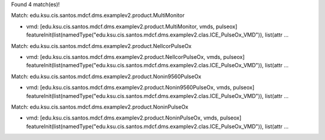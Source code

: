 Found 4 match(es)!

Match: edu.ksu.cis.santos.mdcf.dms.examplev2.product.MultiMonitor

* vmd: [edu.ksu.cis.santos.mdcf.dms.examplev2.product.MultiMonitor, vmds, pulseox]
  featureInit(list(namedType("edu.ksu.cis.santos.mdcf.dms.examplev2.clas.ICE_PulseOx_VMD")), list(attr ...

Match: edu.ksu.cis.santos.mdcf.dms.examplev2.product.NellcorPulseOx

* vmd: [edu.ksu.cis.santos.mdcf.dms.examplev2.product.NellcorPulseOx, vmds, pulseox]
  featureInit(list(namedType("edu.ksu.cis.santos.mdcf.dms.examplev2.clas.ICE_PulseOx_VMD")), list(attr ...

Match: edu.ksu.cis.santos.mdcf.dms.examplev2.product.Nonin9560PulseOx

* vmd: [edu.ksu.cis.santos.mdcf.dms.examplev2.product.Nonin9560PulseOx, vmds, pulseox]
  featureInit(list(namedType("edu.ksu.cis.santos.mdcf.dms.examplev2.clas.ICE_PulseOx_VMD")), list(attr ...

Match: edu.ksu.cis.santos.mdcf.dms.examplev2.product.NoninPulseOx

* vmd: [edu.ksu.cis.santos.mdcf.dms.examplev2.product.NoninPulseOx, vmds, pulseox]
  featureInit(list(namedType("edu.ksu.cis.santos.mdcf.dms.examplev2.clas.ICE_PulseOx_VMD")), list(attr ...

